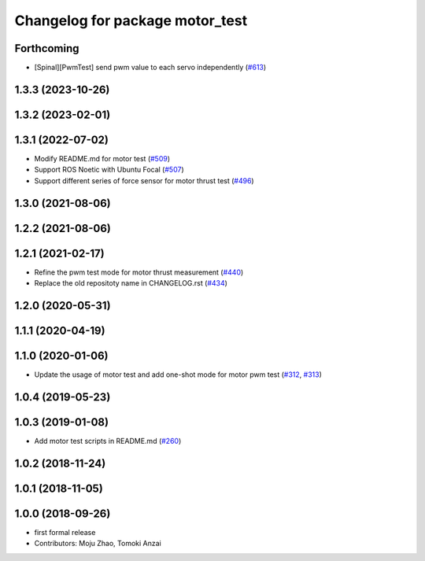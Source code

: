 ^^^^^^^^^^^^^^^^^^^^^^^^^^^^^^^^
Changelog for package motor_test
^^^^^^^^^^^^^^^^^^^^^^^^^^^^^^^^

Forthcoming
-----------
* [Spinal][PwmTest] send pwm value to each servo independently (`#613 <https://github.com/jsk-ros-pkg/aerial_robot/issues/613>`_)

1.3.3 (2023-10-26)
------------------

1.3.2 (2023-02-01)
------------------

1.3.1 (2022-07-02)
------------------
* Modify README.md for motor test (`#509 <https://github.com/jsk-ros-pkg/aerial_robot/issues/509>`_)
* Support ROS Noetic with Ubuntu Focal (`#507 <https://github.com/jsk-ros-pkg/aerial_robot/issues/507>`_)
* Support different series of force sensor for motor thrust test (`#496 <https://github.com/jsk-ros-pkg/aerial_robot/issues/496>`_)


1.3.0 (2021-08-06)
------------------

1.2.2 (2021-08-06)
------------------

1.2.1 (2021-02-17)
------------------
* Refine the pwm test mode for motor thrust measurement (`#440 <https://github.com/JSKAerialRobot/aerial_robot/issues/440>`_)
* Replace the old repositoty name in CHANGELOG.rst (`#434 <https://github.com/JSKAerialRobot/aerial_robot/issues/434>`_)

1.2.0 (2020-05-31)
------------------

1.1.1 (2020-04-19)
------------------

1.1.0 (2020-01-06)
------------------
* Update the usage of motor test and add one-shot mode for motor pwm test  (`#312 <https://github.com/JSKAerialRobot/aerial_robot/issues/312>`_, `#313 <https://github.com/JSKAerialRobot/aerial_robot/issues/313>`_)

1.0.4 (2019-05-23)
------------------

1.0.3 (2019-01-08)
------------------
* Add motor test scripts in README.md (`#260 <https://github.com/JSKAerialRobot/aerial_robot/issues/260>`_)

1.0.2 (2018-11-24)
------------------

1.0.1 (2018-11-05)
------------------

1.0.0 (2018-09-26)
------------------
* first formal release
* Contributors: Moju Zhao, Tomoki Anzai
